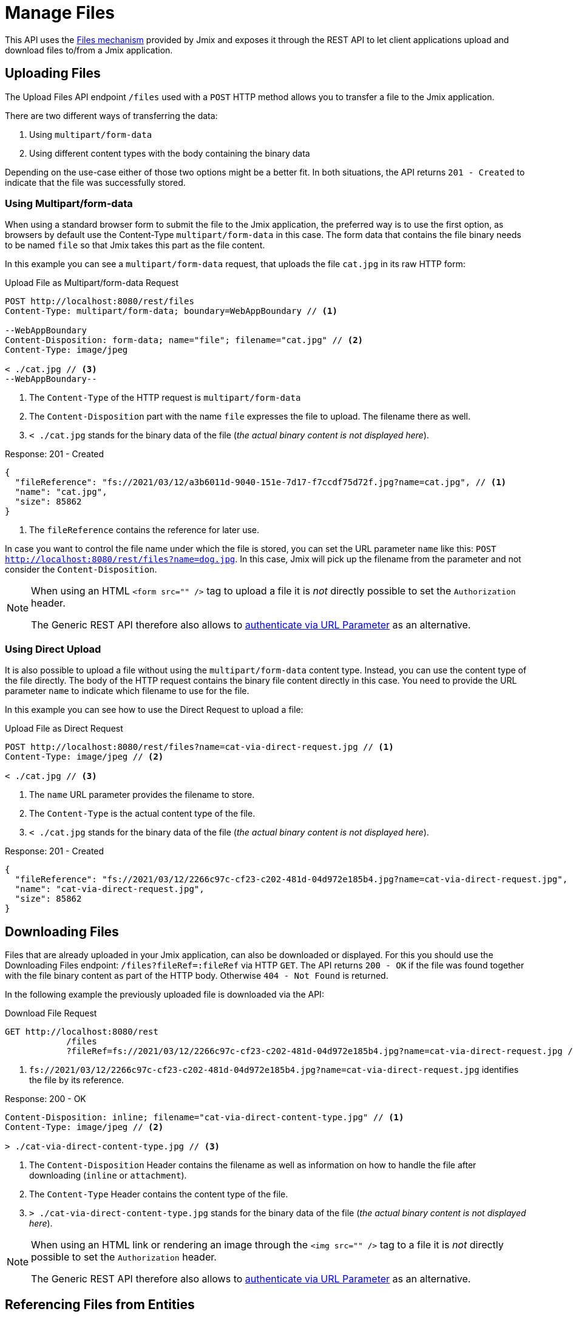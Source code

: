 = Manage Files

This API uses the xref:files:index.adoc[Files mechanism] provided by Jmix and exposes it through the REST API to let client applications upload and download files to/from a Jmix application.

== Uploading Files

The Upload Files API endpoint `/files` used with a `POST` HTTP method allows you to transfer a file to the Jmix application.

There are two different ways of transferring the data:

1. Using `multipart/form-data`
2. Using different content types with the body containing the binary data

Depending on the use-case either of those two options might be a better fit. In both situations, the API returns `201 - Created` to indicate that the file was successfully stored.

=== Using Multipart/form-data

When using a standard browser form to submit the file to the Jmix application, the preferred way is to use the first option, as browsers by default use the Content-Type `multipart/form-data` in this case. The form data that contains the file binary needs to be named `file` so that Jmix takes this part as the file content.

In this example you can see a `multipart/form-data` request, that uploads the file `cat.jpg` in its raw HTTP form:

[source, http request]
.Upload File as Multipart/form-data Request
----
POST http://localhost:8080/rest/files
Content-Type: multipart/form-data; boundary=WebAppBoundary // <1>

--WebAppBoundary
Content-Disposition: form-data; name="file"; filename="cat.jpg" // <2>
Content-Type: image/jpeg

< ./cat.jpg // <3>
--WebAppBoundary--
----
<1> The `Content-Type` of the HTTP request is `multipart/form-data`
<2> The `Content-Disposition` part with the name `file` expresses the file to upload. The filename there as well.
<3> `< ./cat.jpg` stands for the binary data of the file (_the actual binary content is not displayed here_).

[source, json]
.Response: 201 - Created
----
{
  "fileReference": "fs://2021/03/12/a3b6011d-9040-151e-7d17-f7ccdf75d72f.jpg?name=cat.jpg", // <1>
  "name": "cat.jpg",
  "size": 85862
}
----
<1> The `fileReference` contains the reference for later use.

In case you want to control the file name under which the file is stored, you can set the URL parameter `name` like this:
`POST http://localhost:8080/rest/files?name=dog.jpg`. In this case, Jmix will pick up the filename from the parameter and not consider the `Content-Disposition`.

[NOTE]
====
When using an HTML `<form src="" />` tag to upload a file it is _not_ directly possible to set the `Authorization` header.

The Generic REST API therefore also allows to xref:security.adoc#_authenticate_via_url_parameter[authenticate via URL Parameter] as an alternative.
====

=== Using Direct Upload

It is also possible to upload a file without using the `multipart/form-data` content type. Instead, you can use the content type of the file directly. The body of the HTTP request contains the binary file content directly in this case. You need to provide the URL parameter `name` to indicate which filename to use for the file.

In this example you can see how to use the Direct Request to upload a file:

[source, http request]
.Upload File as Direct Request
----
POST http://localhost:8080/rest/files?name=cat-via-direct-request.jpg // <1>
Content-Type: image/jpeg // <2>

< ./cat.jpg // <3>
----
<1> The `name` URL parameter provides the filename to store.
<2> The `Content-Type` is the actual content type of the file.
<3> `< ./cat.jpg` stands for the binary data of the file (_the actual binary content is not displayed here_).

[source, json]
.Response: 201 - Created
----
{
  "fileReference": "fs://2021/03/12/2266c97c-cf23-c202-481d-04d972e185b4.jpg?name=cat-via-direct-request.jpg",
  "name": "cat-via-direct-request.jpg",
  "size": 85862
}
----


== Downloading Files

Files that are already uploaded in your Jmix application, can also be downloaded or displayed. For this you should use the Downloading Files endpoint: `/files?fileRef=:fileRef` via HTTP `GET`. The API returns `200 - OK` if the file was found together with the file binary content as part of the HTTP body. Otherwise `404 - Not Found` is returned.

In the following example the previously uploaded file is downloaded via the API:

[source, http request]
.Download File Request
----
GET http://localhost:8080/rest
            /files
            ?fileRef=fs://2021/03/12/2266c97c-cf23-c202-481d-04d972e185b4.jpg?name=cat-via-direct-request.jpg // <1>
----
<1> `fs://2021/03/12/2266c97c-cf23-c202-481d-04d972e185b4.jpg?name=cat-via-direct-request.jpg` identifies the file by its reference.

[source, http request]
.Response: 200 - OK
----
Content-Disposition: inline; filename="cat-via-direct-content-type.jpg" // <1>
Content-Type: image/jpeg // <2>

> ./cat-via-direct-content-type.jpg // <3>
----
<1> The `Content-Disposition` Header contains the filename as well as information on how to handle the file after downloading (`inline` or `attachment`).
<2> The `Content-Type` Header contains the content type of the file.
<3> `> ./cat-via-direct-content-type.jpg` stands for the binary data of the file (_the actual binary content is not displayed here_).

[NOTE]
====
When using an HTML link or rendering an image through the `<img src="" />` tag to a file it is _not_ directly possible to set the `Authorization` header.

The Generic REST API therefore also allows to xref:security.adoc#_authenticate_via_url_parameter[authenticate via URL Parameter] as an alternative.
====


== Referencing Files from Entities

You can link files to entities after the file has been stored in the Jmix application.

First, you need to upload the file as described in <<_uploading_files, Uploading Files>>. In the response of the upload, a file reference like `fs://2021/03/12/2266c97c-cf23-c202-481d-04d972e185b4.jpg?name=cat-via-direct-request.jpg` is returned. You can use this reference when creating / updating entities and link them to the file.

In the following example, the `Product` entity uses a file reference to store a product image.

[source,java]
.Product.java
----
@JmixEntity
@Table(name = "RSTEX11_PRODUCT")
@Entity(name = "rstex11_Product")
public class Product {

    @PropertyDatatype("fileRef")
    @Column(name = "IMAGE")
    private FileRef image;

    //...
}
----

When creating a Product via the Create Entities API, you need to pass in the previously received file reference as the value of the `image` attribute:

[source, http request]
.Create Product with File Reference Request
----
POST http://localhost:8080/rest
            /entities
            /rstex11_Product
            ?responseFetchPlan=_local

{
  "name": "Product with Image",
  "price":100,
  "image": "fs://2021/03/13/f623e8ab-524e-51ed-1a9f-b1c1369239e3.jpg?name=cat.jpg"
}
----

[source,json]
.Response: 201 - Created
----
{
  "id": "ea6f1b3c-0e74-c90b-b009-9f58ac964034",
  "image": "fs://2021/03/13/f623e8ab-524e-51ed-1a9f-b1c1369239e3.jpg?name=cat.jpg",
  "price": 100.00,
  "name": "Product with Image"
}
----